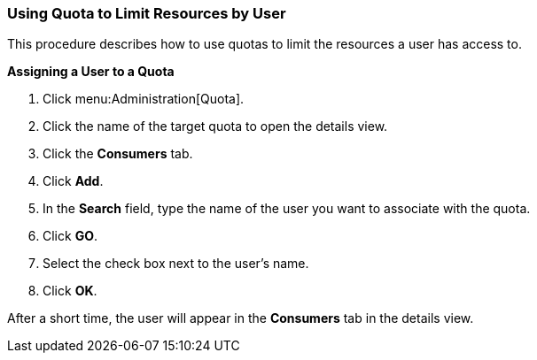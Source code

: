 [[Using_Quota_to_limit_user_resources]]
=== Using Quota to Limit Resources by User

This procedure describes how to use quotas to limit the resources a user has access to.


*Assigning a User to a Quota*

. Click menu:Administration[Quota].
. Click the name of the target quota to open the details view.
. Click the *Consumers* tab.
. Click *Add*.
. In the *Search* field, type the name of the user you want to associate with the quota.
. Click *GO*.
. Select the check box next to the user's name.
. Click *OK*.

After a short time, the user will appear in the *Consumers* tab in the details view.
